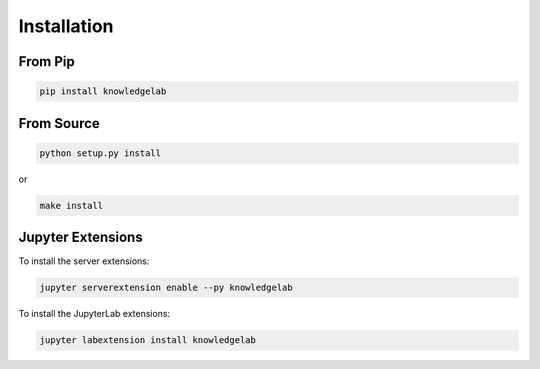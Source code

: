 ============
Installation
============

From Pip
============

.. code:: bash

    pip install knowledgelab

From Source
============

.. code:: bash

    python setup.py install

or 

.. code:: bash

    make install


Jupyter Extensions
==================
To install the server extensions:

.. code:: bash

    jupyter serverextension enable --py knowledgelab

To install the JupyterLab extensions:

.. code:: bash

    jupyter labextension install knowledgelab
